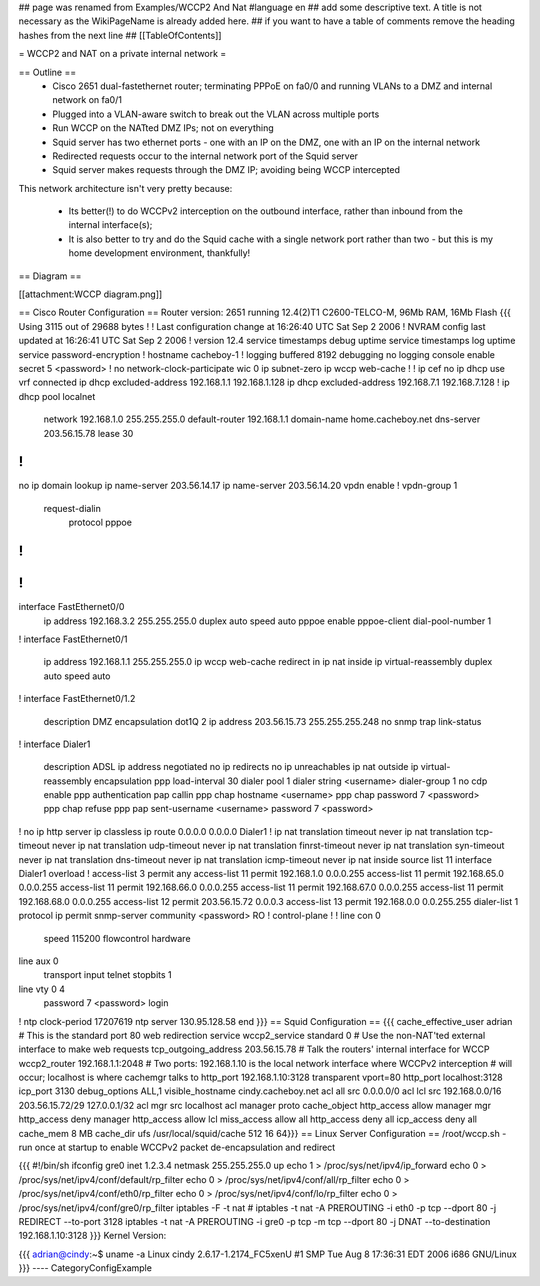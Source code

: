 ## page was renamed from Examples/WCCP2 And Nat
#language en
## add some descriptive text. A title is not necessary as the WikiPageName is already added here.
## if you want to have a table of comments remove the heading hashes from the next line
## [[TableOfContents]]

= WCCP2 and NAT on a private internal network =

== Outline ==
 * Cisco 2651 dual-fastethernet router; terminating PPPoE on fa0/0 and running VLANs to a DMZ and internal network on fa0/1
 * Plugged into a VLAN-aware switch to break out the VLAN across multiple ports
 * Run WCCP on the NATted DMZ IPs; not on everything
 * Squid server has two ethernet ports - one with an IP on the DMZ, one with an IP on the internal network
 * Redirected requests occur to the internal network port of the Squid server
 * Squid server makes requests through the DMZ IP; avoiding being WCCP intercepted

This network architecture isn't very pretty because:

 * Its better(!) to do WCCPv2 interception on the outbound interface, rather than inbound from the internal interface(s);
 * It is also better to try and do the Squid cache with a single network port rather than two - but this is my home development environment, thankfully!
 

== Diagram ==

[[attachment:WCCP diagram.png]]

== Cisco Router Configuration ==
Router version: 2651 running 12.4(2)T1 C2600-TELCO-M, 96Mb RAM, 16Mb Flash
{{{
Using 3115 out of 29688 bytes
!
! Last configuration change at 16:26:40 UTC Sat Sep 2 2006
! NVRAM config last updated at 16:26:41 UTC Sat Sep 2 2006
!
version 12.4
service timestamps debug uptime
service timestamps log uptime
service password-encryption
!
hostname cacheboy-1
!
logging buffered 8192 debugging
no logging console
enable secret 5 <password>
!
no network-clock-participate wic 0 
ip subnet-zero
ip wccp web-cache
!
!
ip cef
no ip dhcp use vrf connected
ip dhcp excluded-address 192.168.1.1 192.168.1.128
ip dhcp excluded-address 192.168.7.1 192.168.7.128
!
ip dhcp pool localnet
   network 192.168.1.0 255.255.255.0
   default-router 192.168.1.1 
   domain-name home.cacheboy.net
   dns-server 203.56.15.78 
   lease 30
!
!
no ip domain lookup
ip name-server 203.56.14.17
ip name-server 203.56.14.20
vpdn enable
!
vpdn-group 1
 request-dialin
  protocol pppoe
!         
!         
!         
!         
interface FastEthernet0/0
 ip address 192.168.3.2 255.255.255.0
 duplex auto
 speed auto
 pppoe enable
 pppoe-client dial-pool-number 1
!         
interface FastEthernet0/1
 ip address 192.168.1.1 255.255.255.0
 ip wccp web-cache redirect in
 ip nat inside
 ip virtual-reassembly
 duplex auto
 speed auto
!
interface FastEthernet0/1.2
 description DMZ
 encapsulation dot1Q 2
 ip address 203.56.15.73 255.255.255.248
 no snmp trap link-status
!               
interface Dialer1
 description ADSL
 ip address negotiated
 no ip redirects
 no ip unreachables
 ip nat outside
 ip virtual-reassembly
 encapsulation ppp
 load-interval 30
 dialer pool 1
 dialer string <username>
 dialer-group 1
 no cdp enable
 ppp authentication pap callin
 ppp chap hostname <username>
 ppp chap password 7 <password>
 ppp chap refuse
 ppp pap sent-username <username> password 7 <password>
!         
no ip http server
ip classless
ip route 0.0.0.0 0.0.0.0 Dialer1
!         
ip nat translation timeout never
ip nat translation tcp-timeout never
ip nat translation udp-timeout never
ip nat translation finrst-timeout never
ip nat translation syn-timeout never
ip nat translation dns-timeout never
ip nat translation icmp-timeout never
ip nat inside source list 11 interface Dialer1 overload
!
access-list 3 permit any
access-list 11 permit 192.168.1.0 0.0.0.255
access-list 11 permit 192.168.65.0 0.0.0.255
access-list 11 permit 192.168.66.0 0.0.0.255
access-list 11 permit 192.168.67.0 0.0.0.255
access-list 11 permit 192.168.68.0 0.0.0.255
access-list 12 permit 203.56.15.72 0.0.0.3
access-list 13 permit 192.168.0.0 0.0.255.255
dialer-list 1 protocol ip permit
snmp-server community <password> RO
!                  
control-plane
!         
!         
line con 0
 speed 115200
 flowcontrol hardware
line aux 0
 transport input telnet
 stopbits 1
line vty 0 4
 password 7 <password>
 login    
!         
ntp clock-period 17207619
ntp server 130.95.128.58
end
}}}
== Squid Configuration ==
{{{
cache_effective_user adrian
# This is the standard port 80 web redirection service
wccp2_service standard 0
# Use the non-NAT'ted external interface to make web requests
tcp_outgoing_address 203.56.15.78
# Talk the routers' internal interface for WCCP
wccp2_router 192.168.1.1:2048
# Two ports: 192.168.1.10 is the local network interface where WCCPv2 interception
# will occur; localhost is where cachemgr talks to
http_port 192.168.1.10:3128 transparent vport=80
http_port localhost:3128
icp_port 3130
debug_options ALL,1
visible_hostname cindy.cacheboy.net
acl all src 0.0.0.0/0
acl lcl src 192.168.0.0/16 203.56.15.72/29 127.0.0.1/32
acl mgr src localhost
acl manager proto cache_object
http_access allow manager mgr
http_access deny manager
http_access allow lcl
miss_access allow all
http_access deny all
icp_access deny all
cache_mem 8 MB
cache_dir ufs /usr/local/squid/cache 512 16 64}}}
== Linux Server Configuration ==
/root/wccp.sh - run once at startup to enable WCCPv2 packet de-encapsulation and redirect

{{{
#!/bin/sh
ifconfig gre0 inet 1.2.3.4 netmask 255.255.255.0 up
echo 1 > /proc/sys/net/ipv4/ip_forward
echo 0 > /proc/sys/net/ipv4/conf/default/rp_filter
echo 0 > /proc/sys/net/ipv4/conf/all/rp_filter
echo 0 > /proc/sys/net/ipv4/conf/eth0/rp_filter
echo 0 > /proc/sys/net/ipv4/conf/lo/rp_filter
echo 0 > /proc/sys/net/ipv4/conf/gre0/rp_filter
iptables -F -t nat
# iptables -t nat -A PREROUTING -i eth0 -p tcp --dport 80 -j REDIRECT --to-port 3128
iptables -t nat -A PREROUTING -i gre0 -p tcp -m tcp --dport 80 -j DNAT --to-destination 192.168.1.10:3128
}}}
Kernel Version:

{{{
adrian@cindy:~$ uname -a
Linux cindy 2.6.17-1.2174_FC5xenU #1 SMP Tue Aug 8 17:36:31 EDT 2006 i686 GNU/Linux
}}}
----
CategoryConfigExample
